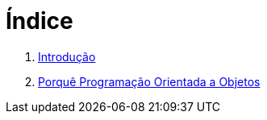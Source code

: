 = Índice

. link:README.adoc[Introdução]
. link:chapter1.adoc[Porquê Programação Orientada a Objetos]
